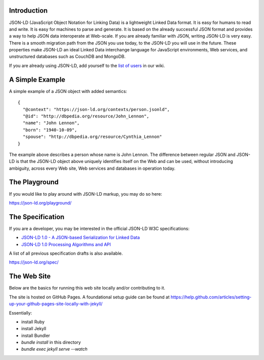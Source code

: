 Introduction
------------

.. image:: https://badges.gitter.im/json-ld/json-ld.org.svg
   :alt: Join the chat at https://gitter.im/json-ld/json-ld.org
   :target: https://gitter.im/json-ld/json-ld.org?utm_source=badge&utm_medium=badge&utm_campaign=pr-badge&utm_content=badge

JSON-LD (JavaScript Object Notation for Linking Data) is a lightweight Linked
Data format. It is easy for humans to read and write. It is easy for machines
to parse and generate. It is based on the already successful JSON format and
provides a way to help JSON data interoperate at Web-scale. If you are already
familiar with JSON, writing JSON-LD is very easy. There is a smooth migration
path from the JSON you use today, to the JSON-LD you will use in the future.
These properties make JSON-LD an ideal Linked Data interchange language for
JavaScript environments, Web services, and unstructured databases such as
CouchDB and MongoDB.

If you are already using JSON-LD, add yourself to the `list of users`_ in our wiki.


A Simple Example
----------------

A simple example of a JSON object with added semantics::

 {
   "@context": "https://json-ld.org/contexts/person.jsonld",
   "@id": "http://dbpedia.org/resource/John_Lennon",
   "name": "John Lennon",
   "born": "1940-10-09",
   "spouse": "http://dbpedia.org/resource/Cynthia_Lennon"
 }

The example above describes a person whose name is John Lennon. The difference
between regular JSON and JSON-LD is that the JSON-LD object above uniquely
identifies itself on the Web and can be used, without introducing ambiguity,
across every Web site, Web services and databases in operation today.

The Playground
--------------

If you would like to play around with JSON-LD markup, you may do so here:

https://json-ld.org/playground/

The Specification
-----------------

If you are a developer, you may be interested in the official JSON-LD W3C
specifications:

* `JSON-LD 1.0 - A JSON-based Serialization for Linked Data`_
* `JSON-LD 1.0 Processing Algorithms and API`_

A list of all previous specification drafts is also available.

https://json-ld.org/spec/

The Web Site
------------

Below are the basics for running this web site locally and/or contributing to
it.

The site is hosted on GitHub Pages. A foundational setup guide can be found at
https://help.github.com/articles/setting-up-your-github-pages-site-locally-with-jekyll/

Essentially:

* install Ruby
* install Jekyll
* install Bundler
* `bundle install` in this directory
* `bundle exec jekyll serve --watch`

.. _list of users: https://github.com/json-ld/json-ld.org/wiki/Users-of-JSON-LD
.. _JSON-LD 1.0 - A JSON-based Serialization for Linked Data: http://www.w3.org/TR/json-ld/
.. _JSON-LD 1.0 Processing Algorithms and API: http://www.w3.org/TR/json-ld-api/

